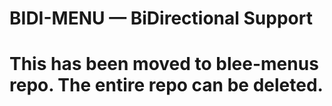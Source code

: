 * BIDI-MENU  --- BiDirectional Support
* This has been moved to blee-menus repo. The entire repo can be deleted.
